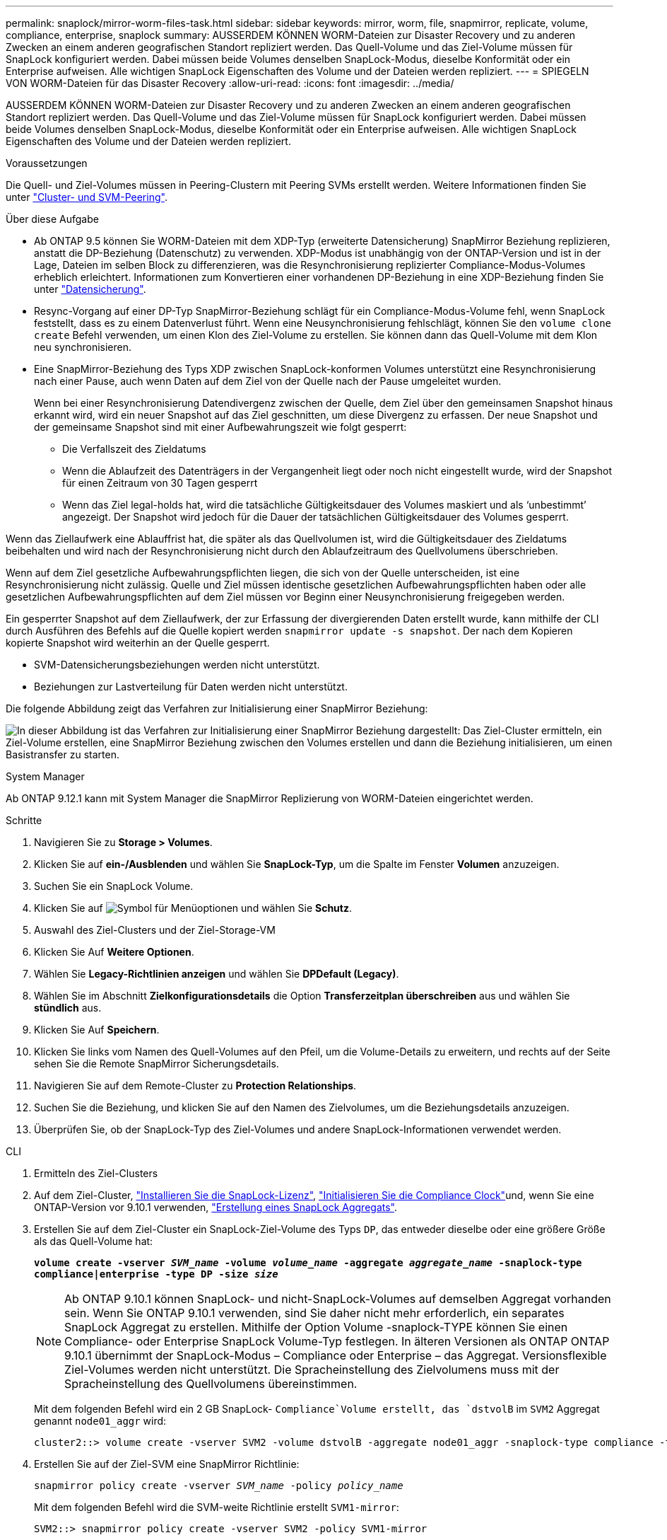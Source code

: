 ---
permalink: snaplock/mirror-worm-files-task.html 
sidebar: sidebar 
keywords: mirror, worm, file, snapmirror, replicate, volume, compliance, enterprise, snaplock 
summary: AUSSERDEM KÖNNEN WORM-Dateien zur Disaster Recovery und zu anderen Zwecken an einem anderen geografischen Standort repliziert werden. Das Quell-Volume und das Ziel-Volume müssen für SnapLock konfiguriert werden. Dabei müssen beide Volumes denselben SnapLock-Modus, dieselbe Konformität oder ein Enterprise aufweisen. Alle wichtigen SnapLock Eigenschaften des Volume und der Dateien werden repliziert. 
---
= SPIEGELN VON WORM-Dateien für das Disaster Recovery
:allow-uri-read: 
:icons: font
:imagesdir: ../media/


[role="lead"]
AUSSERDEM KÖNNEN WORM-Dateien zur Disaster Recovery und zu anderen Zwecken an einem anderen geografischen Standort repliziert werden. Das Quell-Volume und das Ziel-Volume müssen für SnapLock konfiguriert werden. Dabei müssen beide Volumes denselben SnapLock-Modus, dieselbe Konformität oder ein Enterprise aufweisen. Alle wichtigen SnapLock Eigenschaften des Volume und der Dateien werden repliziert.

.Voraussetzungen
Die Quell- und Ziel-Volumes müssen in Peering-Clustern mit Peering SVMs erstellt werden. Weitere Informationen finden Sie unter https://docs.netapp.com/us-en/ontap-system-manager-classic/peering/index.html["Cluster- und SVM-Peering"^].

.Über diese Aufgabe
* Ab ONTAP 9.5 können Sie WORM-Dateien mit dem XDP-Typ (erweiterte Datensicherung) SnapMirror Beziehung replizieren, anstatt die DP-Beziehung (Datenschutz) zu verwenden. XDP-Modus ist unabhängig von der ONTAP-Version und ist in der Lage, Dateien im selben Block zu differenzieren, was die Resynchronisierung replizierter Compliance-Modus-Volumes erheblich erleichtert. Informationen zum Konvertieren einer vorhandenen DP-Beziehung in eine XDP-Beziehung finden Sie unter link:../data-protection/index.html["Datensicherung"].
* Resync-Vorgang auf einer DP-Typ SnapMirror-Beziehung schlägt für ein Compliance-Modus-Volume fehl, wenn SnapLock feststellt, dass es zu einem Datenverlust führt. Wenn eine Neusynchronisierung fehlschlägt, können Sie den `volume clone create` Befehl verwenden, um einen Klon des Ziel-Volume zu erstellen. Sie können dann das Quell-Volume mit dem Klon neu synchronisieren.
* Eine SnapMirror-Beziehung des Typs XDP zwischen SnapLock-konformen Volumes unterstützt eine Resynchronisierung nach einer Pause, auch wenn Daten auf dem Ziel von der Quelle nach der Pause umgeleitet wurden.
+
Wenn bei einer Resynchronisierung Datendivergenz zwischen der Quelle, dem Ziel über den gemeinsamen Snapshot hinaus erkannt wird, wird ein neuer Snapshot auf das Ziel geschnitten, um diese Divergenz zu erfassen. Der neue Snapshot und der gemeinsame Snapshot sind mit einer Aufbewahrungszeit wie folgt gesperrt:

+
** Die Verfallszeit des Zieldatums
** Wenn die Ablaufzeit des Datenträgers in der Vergangenheit liegt oder noch nicht eingestellt wurde, wird der Snapshot für einen Zeitraum von 30 Tagen gesperrt
** Wenn das Ziel legal-holds hat, wird die tatsächliche Gültigkeitsdauer des Volumes maskiert und als '`unbestimmt`' angezeigt. Der Snapshot wird jedoch für die Dauer der tatsächlichen Gültigkeitsdauer des Volumes gesperrt.




Wenn das Ziellaufwerk eine Ablauffrist hat, die später als das Quellvolumen ist, wird die Gültigkeitsdauer des Zieldatums beibehalten und wird nach der Resynchronisierung nicht durch den Ablaufzeitraum des Quellvolumens überschrieben.

Wenn auf dem Ziel gesetzliche Aufbewahrungspflichten liegen, die sich von der Quelle unterscheiden, ist eine Resynchronisierung nicht zulässig. Quelle und Ziel müssen identische gesetzlichen Aufbewahrungspflichten haben oder alle gesetzlichen Aufbewahrungspflichten auf dem Ziel müssen vor Beginn einer Neusynchronisierung freigegeben werden.

Ein gesperrter Snapshot auf dem Ziellaufwerk, der zur Erfassung der divergierenden Daten erstellt wurde, kann mithilfe der CLI durch Ausführen des Befehls auf die Quelle kopiert werden `snapmirror update -s snapshot`. Der nach dem Kopieren kopierte Snapshot wird weiterhin an der Quelle gesperrt.

* SVM-Datensicherungsbeziehungen werden nicht unterstützt.
* Beziehungen zur Lastverteilung für Daten werden nicht unterstützt.


Die folgende Abbildung zeigt das Verfahren zur Initialisierung einer SnapMirror Beziehung:

image:snapmirror_steps_clustered.png["In dieser Abbildung ist das Verfahren zur Initialisierung einer SnapMirror Beziehung dargestellt: Das Ziel-Cluster ermitteln, ein Ziel-Volume erstellen, eine SnapMirror Beziehung zwischen den Volumes erstellen und dann die Beziehung initialisieren, um einen Basistransfer zu starten."]

[role="tabbed-block"]
====
.System Manager
--
Ab ONTAP 9.12.1 kann mit System Manager die SnapMirror Replizierung von WORM-Dateien eingerichtet werden.

.Schritte
. Navigieren Sie zu *Storage > Volumes*.
. Klicken Sie auf *ein-/Ausblenden* und wählen Sie *SnapLock-Typ*, um die Spalte im Fenster *Volumen* anzuzeigen.
. Suchen Sie ein SnapLock Volume.
. Klicken Sie auf image:icon_kabob.gif["Symbol für Menüoptionen"] und wählen Sie *Schutz*.
. Auswahl des Ziel-Clusters und der Ziel-Storage-VM
. Klicken Sie Auf *Weitere Optionen*.
. Wählen Sie *Legacy-Richtlinien anzeigen* und wählen Sie *DPDefault (Legacy)*.
. Wählen Sie im Abschnitt *Zielkonfigurationsdetails* die Option *Transferzeitplan überschreiben* aus und wählen Sie *stündlich* aus.
. Klicken Sie Auf *Speichern*.
. Klicken Sie links vom Namen des Quell-Volumes auf den Pfeil, um die Volume-Details zu erweitern, und rechts auf der Seite sehen Sie die Remote SnapMirror Sicherungsdetails.
. Navigieren Sie auf dem Remote-Cluster zu *Protection Relationships*.
. Suchen Sie die Beziehung, und klicken Sie auf den Namen des Zielvolumes, um die Beziehungsdetails anzuzeigen.
. Überprüfen Sie, ob der SnapLock-Typ des Ziel-Volumes und andere SnapLock-Informationen verwendet werden.


--
.CLI
--
. Ermitteln des Ziel-Clusters
. Auf dem Ziel-Cluster, link:../system-admin/install-license-task.html["Installieren Sie die SnapLock-Lizenz"], link:../snaplock/initialize-complianceclock-task.html["Initialisieren Sie die Compliance Clock"]und, wenn Sie eine ONTAP-Version vor 9.10.1 verwenden, link:../snaplock/create-snaplock-aggregate-task.html["Erstellung eines SnapLock Aggregats"].
. Erstellen Sie auf dem Ziel-Cluster ein SnapLock-Ziel-Volume des Typs `DP`, das entweder dieselbe oder eine größere Größe als das Quell-Volume hat:
+
`*volume create -vserver _SVM_name_ -volume _volume_name_ -aggregate _aggregate_name_ -snaplock-type compliance|enterprise -type DP -size _size_*`

+

NOTE: Ab ONTAP 9.10.1 können SnapLock- und nicht-SnapLock-Volumes auf demselben Aggregat vorhanden sein. Wenn Sie ONTAP 9.10.1 verwenden, sind Sie daher nicht mehr erforderlich, ein separates SnapLock Aggregat zu erstellen. Mithilfe der Option Volume -snaplock-TYPE können Sie einen Compliance- oder Enterprise SnapLock Volume-Typ festlegen. In älteren Versionen als ONTAP ONTAP 9.10.1 übernimmt der SnapLock-Modus – Compliance oder Enterprise – das Aggregat. Versionsflexible Ziel-Volumes werden nicht unterstützt. Die Spracheinstellung des Zielvolumens muss mit der Spracheinstellung des Quellvolumens übereinstimmen.

+
Mit dem folgenden Befehl wird ein 2 GB SnapLock- `Compliance`Volume erstellt, das `dstvolB` im `SVM2` Aggregat genannt `node01_aggr` wird:

+
[listing]
----
cluster2::> volume create -vserver SVM2 -volume dstvolB -aggregate node01_aggr -snaplock-type compliance -type DP -size 2GB
----
. Erstellen Sie auf der Ziel-SVM eine SnapMirror Richtlinie:
+
`snapmirror policy create -vserver _SVM_name_ -policy _policy_name_`

+
Mit dem folgenden Befehl wird die SVM-weite Richtlinie erstellt `SVM1-mirror`:

+
[listing]
----
SVM2::> snapmirror policy create -vserver SVM2 -policy SVM1-mirror
----
. Erstellen Sie auf der Ziel-SVM einen SnapMirror Zeitplan:
+
`*job schedule cron create -name _schedule_name_ -dayofweek _day_of_week_ -hour _hour_ -minute _minute_*`

+
Mit dem folgenden Befehl wird ein SnapMirror-Zeitplan mit `weekendcron` dem Namen erstellt:

+
[listing]
----
SVM2::> job schedule cron create -name weekendcron -dayofweek "Saturday, Sunday" -hour 3 -minute 0
----
. Erstellen Sie auf der Ziel-SVM eine SnapMirror Beziehung:
+
`snapmirror create -source-path _source_path_ -destination-path _destination_path_ -type XDP|DP -policy _policy_name_ -schedule _schedule_name_`

+
Mit dem folgenden Befehl wird eine SnapMirror-Beziehung zwischen dem Quell-Volume `srcvolA` `SVM1` `dstvolB` auf und dem Ziel-Volume auf erstellt `SVM2` und die Policy `SVM1-mirror` und den Zeitplan zugewiesen `weekendcron`:

+
[listing]
----
SVM2::> snapmirror create -source-path SVM1:srcvolA -destination-path SVM2:dstvolB -type XDP -policy SVM1-mirror -schedule weekendcron
----
+

NOTE: Der XDP-Typ ist in ONTAP 9.5 und höher erhältlich. Sie müssen den DP-Typ in ONTAP 9.4 und früher verwenden.

. Initialisieren Sie auf der Ziel-SVM die SnapMirror-Beziehung:
+
`snapmirror initialize -destination-path _destination_path_`

+
Der Initialisierungsvorgang führt einen _Baseline Transfer_ zum Ziel-Volume durch. SnapMirror erstellt einen Snapshot des Quell-Volume, überträgt dann die Kopie und alle Datenblöcke, die es auf das Ziel-Volume verweist. Außerdem werden alle anderen Snapshots auf dem Quell-Volume an das Ziel-Volume übertragen.

+
Mit dem folgenden Befehl wird die Beziehung zwischen dem Quell-Volume `srcvolA` auf `SVM1` und dem Ziel-Volume `dstvolB` auf initialisiert `SVM2`:

+
[listing]
----
SVM2::> snapmirror initialize -destination-path SVM2:dstvolB
----


--
====
.Verwandte Informationen
* https://docs.netapp.com/us-en/ontap-system-manager-classic/peering/index.html["Cluster- und SVM-Peering"^]
* https://docs.netapp.com/us-en/ontap-system-manager-classic/volume-disaster-prep/index.html["Vorbereitung der Volume Disaster Recovery"]
* link:../data-protection/index.html["Datensicherung"]
* link:https://docs.netapp.com/us-en/ontap-cli/snapmirror-create.html["snapmirror erstellen"^]
* link:https://docs.netapp.com/us-en/ontap-cli/snapmirror-initialize.html["snapmirror Initialisierung"^]
* link:https://docs.netapp.com/us-en/ontap-cli/snapmirror-policy-create.html["Snapmirror-Richtlinie erstellen"^]


